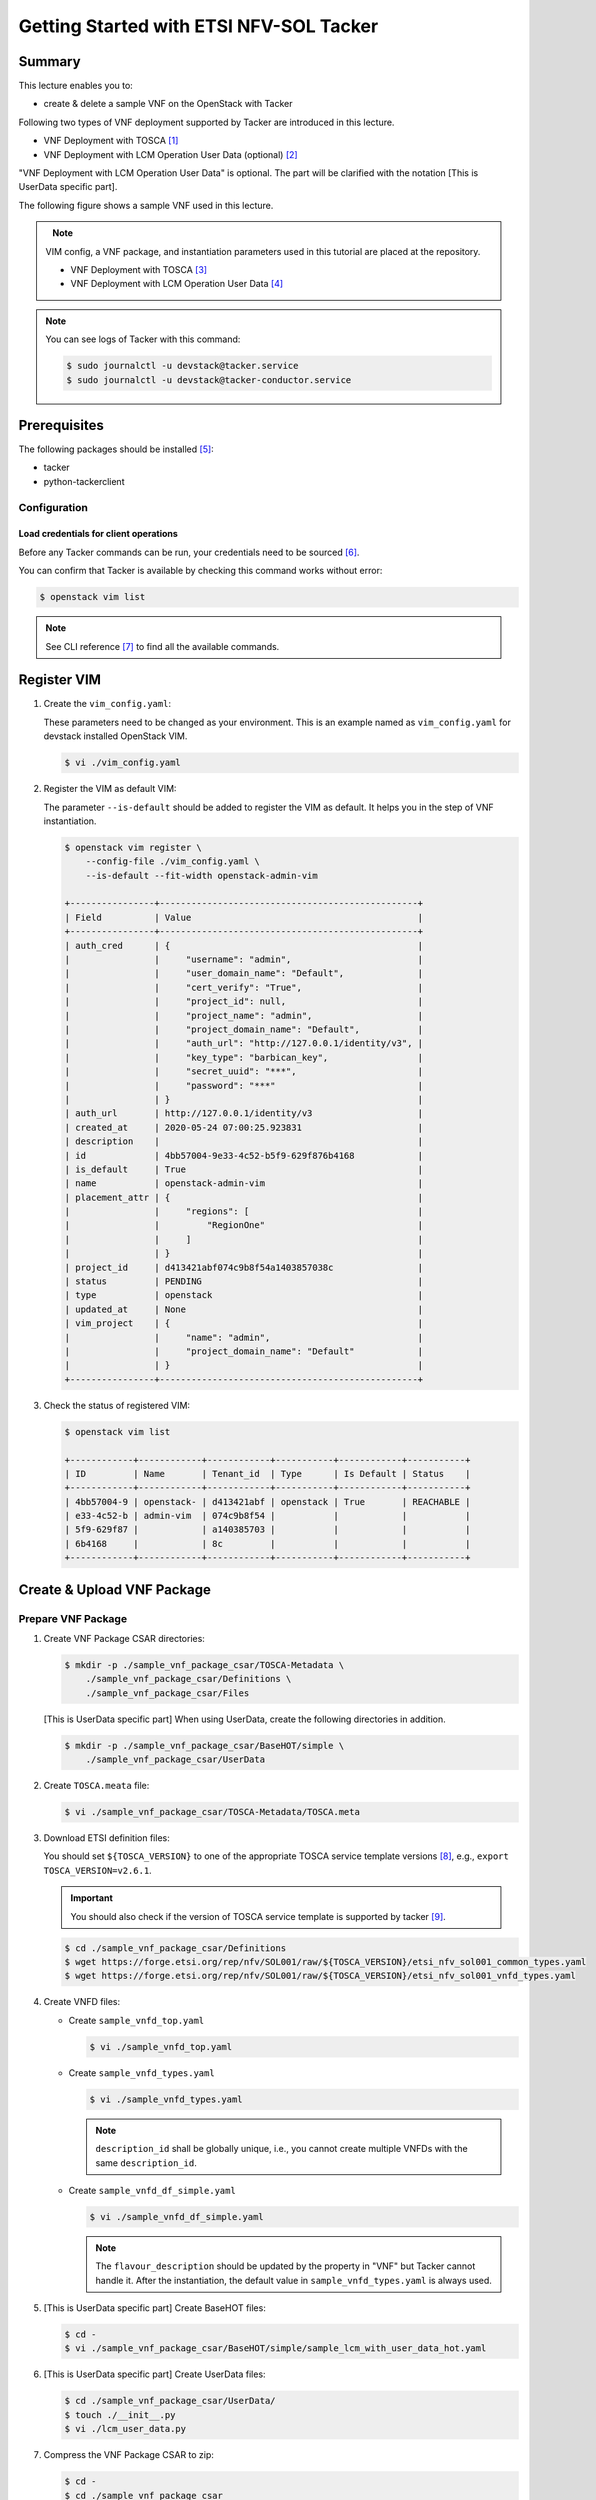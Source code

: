 ..
      Copyright 2014-2015 OpenStack Foundation
      All Rights Reserved.

      Licensed under the Apache License, Version 2.0 (the "License"); you may
      not use this file except in compliance with the License. You may obtain
      a copy of the License at

          http://www.apache.org/licenses/LICENSE-2.0

      Unless required by applicable law or agreed to in writing, software
      distributed under the License is distributed on an "AS IS" BASIS, WITHOUT
      WARRANTIES OR CONDITIONS OF ANY KIND, either express or implied. See the
      License for the specific language governing permissions and limitations
      under the License.

========================================
Getting Started with ETSI NFV-SOL Tacker
========================================

Summary
-------

This lecture enables you to:

-  create & delete a sample VNF on the OpenStack with Tacker

Following two types of VNF deployment supported by Tacker are introduced in
this lecture.

- VNF Deployment with TOSCA [#f1]_
- VNF Deployment with LCM Operation User Data (optional) [#f2]_

"VNF Deployment with LCM Operation User Data" is optional.
The part will be clarified with the notation [This is UserData specific part].

The following figure shows a sample VNF used in this lecture.

.. figure:: ../_images/etsi-getting-started-sample-vnf.png
    :align: left

.. note::

  VIM config, a VNF package, and instantiation parameters used in this tutorial are placed at the repository.

  - VNF Deployment with TOSCA [#f3]_
  - VNF Deployment with LCM Operation User Data [#f4]_

.. note::

  You can see logs of Tacker with this command:

  .. code-block:: console

    $ sudo journalctl -u devstack@tacker.service
    $ sudo journalctl -u devstack@tacker-conductor.service


Prerequisites
-------------

The following packages should be installed [#f5]_:

* tacker
* python-tackerclient

Configuration
^^^^^^^^^^^^^

Load credentials for client operations
""""""""""""""""""""""""""""""""""""""

Before any Tacker commands can be run, your credentials need to be sourced
[#f6]_.

You can confirm that Tacker is available by checking this command works without
error:

.. code-block:: console

  $ openstack vim list

.. note::

  See CLI reference [#f7]_ to find all the available commands.


Register VIM
------------

#. Create the ``vim_config.yaml``:

   These parameters need to be changed as your environment. This is an
   example named as ``vim_config.yaml`` for devstack installed OpenStack
   VIM.

   .. code-block:: console

     $ vi ./vim_config.yaml

   .. literalinclude:: ../../../samples/etsi_getting_started/tosca/vim/vim_config.yaml
      :language: yaml

#. Register the VIM as default VIM:

   The parameter ``--is-default`` should be added to register the VIM as
   default. It helps you in the step of VNF instantiation.

   .. code-block:: console

     $ openstack vim register \
         --config-file ./vim_config.yaml \
         --is-default --fit-width openstack-admin-vim

     +----------------+-------------------------------------------------+
     | Field          | Value                                           |
     +----------------+-------------------------------------------------+
     | auth_cred      | {                                               |
     |                |     "username": "admin",                        |
     |                |     "user_domain_name": "Default",              |
     |                |     "cert_verify": "True",                      |
     |                |     "project_id": null,                         |
     |                |     "project_name": "admin",                    |
     |                |     "project_domain_name": "Default",           |
     |                |     "auth_url": "http://127.0.0.1/identity/v3", |
     |                |     "key_type": "barbican_key",                 |
     |                |     "secret_uuid": "***",                       |
     |                |     "password": "***"                           |
     |                | }                                               |
     | auth_url       | http://127.0.0.1/identity/v3                    |
     | created_at     | 2020-05-24 07:00:25.923831                      |
     | description    |                                                 |
     | id             | 4bb57004-9e33-4c52-b5f9-629f876b4168            |
     | is_default     | True                                            |
     | name           | openstack-admin-vim                             |
     | placement_attr | {                                               |
     |                |     "regions": [                                |
     |                |         "RegionOne"                             |
     |                |     ]                                           |
     |                | }                                               |
     | project_id     | d413421abf074c9b8f54a1403857038c                |
     | status         | PENDING                                         |
     | type           | openstack                                       |
     | updated_at     | None                                            |
     | vim_project    | {                                               |
     |                |     "name": "admin",                            |
     |                |     "project_domain_name": "Default"            |
     |                | }                                               |
     +----------------+-------------------------------------------------+

#. Check the status of registered VIM:

   .. code-block:: console

     $ openstack vim list

     +------------+------------+------------+-----------+------------+-----------+
     | ID         | Name       | Tenant_id  | Type      | Is Default | Status    |
     +------------+------------+------------+-----------+------------+-----------+
     | 4bb57004-9 | openstack- | d413421abf | openstack | True       | REACHABLE |
     | e33-4c52-b | admin-vim  | 074c9b8f54 |           |            |           |
     | 5f9-629f87 |            | a140385703 |           |            |           |
     | 6b4168     |            | 8c         |           |            |           |
     +------------+------------+------------+-----------+------------+-----------+

Create & Upload VNF Package
---------------------------

Prepare VNF Package
^^^^^^^^^^^^^^^^^^^

#. Create VNF Package CSAR directories:

   .. code-block:: console

     $ mkdir -p ./sample_vnf_package_csar/TOSCA-Metadata \
         ./sample_vnf_package_csar/Definitions \
         ./sample_vnf_package_csar/Files

   [This is UserData specific part] When using UserData, create the following directories in addition.

   .. code-block:: console

     $ mkdir -p ./sample_vnf_package_csar/BaseHOT/simple \
         ./sample_vnf_package_csar/UserData

#. Create ``TOSCA.meata`` file:

   .. code-block:: console

     $ vi ./sample_vnf_package_csar/TOSCA-Metadata/TOSCA.meta

   .. literalinclude:: ../../../samples/etsi_getting_started/tosca/sample_vnf_package_csar/TOSCA-Metadata/TOSCA.meta
     :language: text

#. Download ETSI definition files:

   You should set ``${TOSCA_VERSION}`` to one of the appropriate TOSCA service
   template versions [#f8]_, e.g., ``export TOSCA_VERSION=v2.6.1``.

   .. important::

     You should also check if the version of TOSCA service template is
     supported by tacker [#f9]_.

   .. code-block:: console

     $ cd ./sample_vnf_package_csar/Definitions
     $ wget https://forge.etsi.org/rep/nfv/SOL001/raw/${TOSCA_VERSION}/etsi_nfv_sol001_common_types.yaml
     $ wget https://forge.etsi.org/rep/nfv/SOL001/raw/${TOSCA_VERSION}/etsi_nfv_sol001_vnfd_types.yaml

#. Create VNFD files:

   -  Create ``sample_vnfd_top.yaml``

      .. code-block:: console

        $ vi ./sample_vnfd_top.yaml

      .. literalinclude:: ../../../samples/etsi_getting_started/tosca/sample_vnf_package_csar/Definitions/sample_vnfd_top.yaml
         :language: yaml

   -  Create ``sample_vnfd_types.yaml``

      .. code-block:: console

        $ vi ./sample_vnfd_types.yaml

      .. literalinclude:: ../../../samples/etsi_getting_started/tosca/sample_vnf_package_csar/Definitions/sample_vnfd_types.yaml
        :language: yaml

      .. note::

        ``description_id`` shall be globally unique, i.e., you cannot create
        multiple VNFDs with the same ``description_id``.

   -  Create ``sample_vnfd_df_simple.yaml``

      .. code-block:: console

        $ vi ./sample_vnfd_df_simple.yaml

      .. literalinclude:: ../../../samples/etsi_getting_started/tosca/sample_vnf_package_csar/Definitions/sample_vnfd_df_simple.yaml
        :language: yaml

      .. note::

        The ``flavour_description`` should be updated by the property in "VNF" but
        Tacker cannot handle it. After the instantiation, the default value in
        ``sample_vnfd_types.yaml`` is always used.

#. [This is UserData specific part] Create BaseHOT files:

   .. code-block:: console

     $ cd -
     $ vi ./sample_vnf_package_csar/BaseHOT/simple/sample_lcm_with_user_data_hot.yaml

   .. literalinclude:: ../../../samples/etsi_getting_started/userdata/sample_vnf_package_csar/BaseHOT/simple/sample_lcm_with_user_data_hot.yaml
     :language: yaml

#. [This is UserData specific part] Create UserData files:

   .. code-block:: console

     $ cd ./sample_vnf_package_csar/UserData/
     $ touch ./__init__.py
     $ vi ./lcm_user_data.py

   .. literalinclude:: ../../../samples/etsi_getting_started/userdata/sample_vnf_package_csar/UserData/lcm_user_data.py
     :language: python

#. Compress the VNF Package CSAR to zip:

   .. code-block:: console

     $ cd -
     $ cd ./sample_vnf_package_csar
     $ zip sample_vnf_package_csar.zip -r Definitions/ Files/ TOSCA-Metadata/


   The contents of the zip file should look something like this.

   .. code-block:: console

     $ unzip -Z -1 sample_vnf_package_csar.zip
     Definitions/
     Definitions/etsi_nfv_sol001_vnfd_types.yaml
     Definitions/sample_vnfd_top.yaml
     Definitions/etsi_nfv_sol001_common_types.yaml
     Definitions/sample_vnfd_types.yaml
     Definitions/sample_vnfd_df_simple.yaml
     Files/
     Files/images/
     Files/images/cirros-0.5.2-x86_64-disk.img
     TOSCA-Metadata/
     TOSCA-Metadata/TOSCA.meta

   - [This is UserData specific part] When using UserData, add ``BaseHOT`` and ``UserData`` directories.

     .. code-block:: console

       $ zip sample_vnf_package_csar.zip -r BaseHOT/ UserData/

     The contents of the zip file should look something like this.

     .. code-block:: console

       $ unzip -Z -1 sample_vnf_package_csar.zip
       BaseHOT/
       BaseHOT/simple/
       BaseHOT/simple/sample_lcm_with_user_data_hot.yaml
       Definitions/
       Definitions/etsi_nfv_sol001_vnfd_types.yaml
       Definitions/sample_vnfd_top.yaml
       Definitions/etsi_nfv_sol001_common_types.yaml
       Definitions/sample_vnfd_types.yaml
       Definitions/sample_vnfd_df_simple.yaml
       Files/
       Files/images/
       Files/images/cirros-0.5.2-x86_64-disk.img
       TOSCA-Metadata/
       TOSCA-Metadata/TOSCA.meta
       UserData/
       UserData/lcm_user_data.py
       UserData/__init__.py

   Here, you can find the structure of the sample VNF Package CSAR as a
   zip file.

.. _Create VNF Package:

Create VNF Package
^^^^^^^^^^^^^^^^^^

#. Execute vnfpkgm create:

   Take a note of "VNF Package ID" as it will be used in the next step.

   .. code-block:: console

     $ cd -

   .. code-block:: console

     $ openstack vnf package create --fit-width

     +-------------------+----------------------------------------------------------------------------------------------------------------+
     | Field             | Value                                                                                                          |
     +-------------------+----------------------------------------------------------------------------------------------------------------+
     | ID                | e712a702-741f-4093-a971-b3ad69411ac1                                                                           |
     | Links             | packageContent=href=/vnfpkgm/v1/vnf_packages/e712a702-741f-4093-a971-b3ad69411ac1/package_content,             |
     |                   | self=href=/vnfpkgm/v1/vnf_packages/e712a702-741f-4093-a971-b3ad69411ac1                                        |
     | Onboarding State  | CREATED                                                                                                        |
     | Operational State | DISABLED                                                                                                       |
     | Usage State       | NOT_IN_USE                                                                                                     |
     | User Defined Data |                                                                                                                |
     +-------------------+----------------------------------------------------------------------------------------------------------------+

Upload VNF Package
^^^^^^^^^^^^^^^^^^

#. Execute vnfpkgm upload:

   The "VNF Package ID" ``e712a702-741f-4093-a971-b3ad69411ac1`` needs to be
   replaced with the appropriate one that was obtained from :ref:`Create VNF
   Package`.

   .. code-block:: console

     $ openstack vnf package upload \
         --path ./sample_vnf_package_csar/sample_vnf_package_csar.zip \
         e712a702-741f-4093-a971-b3ad69411ac1

     Upload request for VNF package e712a702-741f-4093-a971-b3ad69411ac1 has been accepted.

Check the created VNF Package
^^^^^^^^^^^^^^^^^^^^^^^^^^^^^

#. Confirm the "Onboarding State" to be ``ONBOARDED`` (it may take more than 30
   seconds):

   .. code-block:: console

     $ openstack vnf package list

     +--------------------------------------+------------------+------------------+-------------+-------------------+
     | Id                                   | Vnf Product Name | Onboarding State | Usage State | Operational State |
     +--------------------------------------+------------------+------------------+-------------+-------------------+
     | e712a702-741f-4093-a971-b3ad69411ac1 |                  | PROCESSING       | NOT_IN_USE  | DISABLED          |
     +--------------------------------------+------------------+------------------+-------------+-------------------+

     $ openstack vnf package list

     +--------------------------------------+------------------+------------------+-------------+-------------------+
     | Id                                   | Vnf Product Name | Onboarding State | Usage State | Operational State |
     +--------------------------------------+------------------+------------------+-------------+-------------------+
     | e712a702-741f-4093-a971-b3ad69411ac1 | Sample VNF       | ONBOARDED        | NOT_IN_USE  | ENABLED           |
     +--------------------------------------+------------------+------------------+-------------+-------------------+

Create & Instantiate VNF
------------------------

Create VNF
^^^^^^^^^^

#. Find "VNFD ID" to create VNF:

   The "VNFD-ID" can be found to be ``b1bb0ce7-ebca-4fa7-95ed-4840d70a1177`` in
   the example.

   .. code-block:: console

     $ openstack vnf package show \
         e712a702-741f-4093-a971-b3ad69411ac1 -c 'VNFD ID'

     +---------+--------------------------------------+
     | Field   | Value                                |
     +---------+--------------------------------------+
     | VNFD ID | b1bb0ce7-ebca-4fa7-95ed-4840d70a1177 |
     +---------+--------------------------------------+

#. Create VNF:

   The "VNFD ID" ``b1bb0ce7-ebca-4fa7-95ed-4840d70a1177`` needs to be replaced
   with the appropriate one.

   .. code-block:: console

     $ openstack vnflcm create \
         b1bb0ce7-ebca-4fa7-95ed-4840d70a1177 --fit-width

     +--------------------------+-------------------------------------------------------------------------------------------------------------------------------------------------------------+
     | Field                    | Value                                                                                                                                                       |
     +--------------------------+-------------------------------------------------------------------------------------------------------------------------------------------------------------+
     | ID                       | 725f625e-f6b7-4bcd-b1b7-7184039fde45                                                                                                                        |
     | Instantiation State      | NOT_INSTANTIATED                                                                                                                                            |
     | Links                    | instantiate=href=/vnflcm/v1/vnf_instances/725f625e-f6b7-4bcd-b1b7-7184039fde45/instantiate,                                                                 |
     |                          | self=href=/vnflcm/v1/vnf_instances/725f625e-f6b7-4bcd-b1b7-7184039fde45                                                                                     |
     | VNF Instance Description | None                                                                                                                                                        |
     | VNF Instance Name        | None                                                                                                                                                        |
     | VNF Product Name         | Sample VNF                                                                                                                                                  |
     | VNF Provider             | Company                                                                                                                                                     |
     | VNF Software Version     | 1.0                                                                                                                                                         |
     | VNFD ID                  | b1bb0ce7-ebca-4fa7-95ed-4840d70a1177                                                                                                                        |
     | VNFD Version             | 1.0                                                                                                                                                         |
     +--------------------------+-------------------------------------------------------------------------------------------------------------------------------------------------------------+

Instantiate VNF
^^^^^^^^^^^^^^^

#. Create ``<param-file>``:

   Required parameter:

   -  flavourID

   Optional parametes:

   -  instantiationLevelId
   -  extVirtualLinks
   -  extManagedVirtualLinks
   -  vimConnectionInfo

   .. note::

     You can skip ``vimConnectionInfo`` only when you have the default VIM.

   A sample ``<param-file>`` named as ``sample_param_file.json`` with
   minimal parametes:

   .. code-block:: console

     $ vi ./sample_param_file.json

   - When using TOSCA, use the following parameters.

     .. literalinclude:: ../../../samples/etsi_getting_started/tosca/lcm_instantiate_request/sample_param_file.json
       :language: json

   - [This is UserData specific part] When using UserData, use the following parameters instead.

     .. literalinclude:: ../../../samples/etsi_getting_started/userdata/lcm_instantiate_request/sample_param_file.json
       :language: json

   ``${network_uuid}``, ``${subnet_uuid}`` and ``${vim_uuid}`` should be
   replaced with the uuid of the network to use, the uuid of the subnet to use
   and the uuid of the VIM to use, respectively.

   .. hint::
     You can find uuids of the network and the corresponding subnet with this command [#f10]_:

     .. code-block:: console

       $ openstack network list

#. Instantiate VNF:

   The "ID of vnf instance" and "path to <param-file>" are needed to
   instantiate vnf.

   .. code-block:: console

     $ openstack vnflcm instantiate \
         725f625e-f6b7-4bcd-b1b7-7184039fde45 ./sample_param_file.json

     instantiate request for vnf instance 725f625e-f6b7-4bcd-b1b7-7184039fde45 has been accepted.

   Check the details of the instantiated vnf.

   .. code-block:: console

     $ openstack vnflcm list

     +--------------------------------------+-------------------+---------------------+--------------+----------------------+------------------+--------------------------------------+
     | ID                                   | VNF Instance Name | Instantiation State | VNF Provider | VNF Software Version | VNF Product Name | VNFD ID                              |
     +--------------------------------------+-------------------+---------------------+--------------+----------------------+------------------+--------------------------------------+
     | 725f625e-f6b7-4bcd-b1b7-7184039fde45 | None              | INSTANTIATED        | Company      | 1.0                  | Sample VNF       | b1bb0ce7-ebca-4fa7-95ed-4840d70a1177 |
     +--------------------------------------+-------------------+---------------------+--------------+----------------------+------------------+--------------------------------------+

     $ openstack vnflcm show \
       725f625e-f6b7-4bcd-b1b7-7184039fde45 --fit-width

     +--------------------------+-------------------------------------------------------------------------------------------------------------------------------------------------------------+
     | Field                    | Value                                                                                                                                                       |
     +--------------------------+-------------------------------------------------------------------------------------------------------------------------------------------------------------+
     | ID                       | 725f625e-f6b7-4bcd-b1b7-7184039fde45                                                                                                                        |
     | Instantiated Vnf Info    | , extCpInfo='[]', flavourId='simple', vnfState='STARTED', vnfVirtualLinkResourceInfo='[{'id': '0163cea3-af88-4ef8-ae43-ef3e5e7e827d',                       |
     |                          | 'vnfVirtualLinkDescId': 'internalVL1', 'networkResource': {'resourceId': '073c74b9-670d-4764-a933-6fe4f2f991c1', 'vimLevelResourceType':                    |
     |                          | 'OS::Neutron::Net'}, 'vnfLinkPorts': [{'id': '3b667826-336c-4919-889e-e6c63d959ee6', 'resourceHandle': {'resourceId':                                       |
     |                          | '5d3255b5-e9fb-449f-9c5f-5242049ce2fa', 'vimLevelResourceType': 'OS::Neutron::Port'}, 'cpInstanceId': '3091f046-de63-44c8-ad23-f86128409b27'}]}]',          |
     |                          | vnfcResourceInfo='[{'id': '2a66f545-c90d-49e7-8f17-fb4e57b19c92', 'vduId': 'VDU1', 'computeResource': {'resourceId':                                        |
     |                          | '6afc547d-0e19-46fc-b171-a3d9a0a80513', 'vimLevelResourceType': 'OS::Nova::Server'}, 'storageResourceIds': [], 'vnfcCpInfo': [{'id':                        |
     |                          | '3091f046-de63-44c8-ad23-f86128409b27', 'cpdId': 'CP1', 'vnfExtCpId': None, 'vnfLinkPortId': '3b667826-336c-4919-889e-e6c63d959ee6'}]}]'                    |
     | Instantiation State      | INSTANTIATED                                                                                                                                                |
     | Links                    | heal=href=/vnflcm/v1/vnf_instances/725f625e-f6b7-4bcd-b1b7-7184039fde45/heal, self=href=/vnflcm/v1/vnf_instances/725f625e-f6b7-4bcd-b1b7-7184039fde45,      |
     |                          | terminate=href=/vnflcm/v1/vnf_instances/725f625e-f6b7-4bcd-b1b7-7184039fde45/terminate                                                                      |
     | VIM Connection Info      | []                                                                                                                                                          |
     | VNF Instance Description | None                                                                                                                                                        |
     | VNF Instance Name        | None                                                                                                                                                        |
     | VNF Product Name         | Sample VNF                                                                                                                                                  |
     | VNF Provider             | Company                                                                                                                                                     |
     | VNF Software Version     | 1.0                                                                                                                                                         |
     | VNFD ID                  | b1bb0ce7-ebca-4fa7-95ed-4840d70a1177                                                                                                                        |
     | VNFD Version             | 1.0                                                                                                                                                         |
     +--------------------------+-------------------------------------------------------------------------------------------------------------------------------------------------------------+

Terminate & Delete VNF
----------------------

Terminate VNF
^^^^^^^^^^^^^

#. Check the VNF Instance ID to terminate:

   .. code-block:: console

     $ openstack vnflcm list

     +--------------------------------------+-------------------+---------------------+--------------+----------------------+------------------+--------------------------------------+
     | ID                                   | VNF Instance Name | Instantiation State | VNF Provider | VNF Software Version | VNF Product Name | VNFD ID                              |
     +--------------------------------------+-------------------+---------------------+--------------+----------------------+------------------+--------------------------------------+
     | 725f625e-f6b7-4bcd-b1b7-7184039fde45 | None              | INSTANTIATED        | Company      | 1.0                  | Sample VNF       | b1bb0ce7-ebca-4fa7-95ed-4840d70a1177 |
     +--------------------------------------+-------------------+---------------------+--------------+----------------------+------------------+--------------------------------------+

#. Terminate VNF Instance:

   Execute terminate command:

   .. code-block:: console

     $ openstack vnflcm terminate 725f625e-f6b7-4bcd-b1b7-7184039fde45

     Terminate request for VNF Instance '725f625e-f6b7-4bcd-b1b7-7184039fde45' has been accepted.

   Check the status of VNF Instance:

   .. code-block:: console

     $ openstack vnflcm list --fit-width

     +----------------------+-------------------+---------------------+--------------+----------------------+------------------+-----------------------+
     | ID                   | VNF Instance Name | Instantiation State | VNF Provider | VNF Software Version | VNF Product Name | VNFD ID               |
     +----------------------+-------------------+---------------------+--------------+----------------------+------------------+-----------------------+
     | 725f625e-f6b7-4bcd-b | None              | NOT_INSTANTIATED    | Company      | 1.0                  | Sample VNF       | b1bb0ce7-ebca-4fa7-95 |
     | 1b7-7184039fde45     |                   |                     |              |                      |                  | ed-4840d70a1177       |
     +----------------------+-------------------+---------------------+--------------+----------------------+------------------+-----------------------+

Delete VNF
^^^^^^^^^^

#. Delete VNF Instance:

   .. code-block:: console

     $ openstack vnflcm delete 725f625e-f6b7-4bcd-b1b7-7184039fde45

     Vnf instance '725f625e-f6b7-4bcd-b1b7-7184039fde45' deleted successfully

Delete VNF Package
------------------

#. Delete VNF Package:

   Check the VNF Package ID to delete:

   .. code-block:: console

     $ openstack vnf package list

     +--------------------------------------+------------------+------------------+-------------+-------------------+
     | Id                                   | Vnf Product Name | Onboarding State | Usage State | Operational State |
     +--------------------------------------+------------------+------------------+-------------+-------------------+
     | e712a702-741f-4093-a971-b3ad69411ac1 | Sample VNF       | ONBOARDED        | NOT_IN_USE  | ENABLED           |
     +--------------------------------------+------------------+------------------+-------------+-------------------+

   Update the Operational State to ``DISABLED``:

   .. code-block:: console

     $ openstack vnf package update \
         --operational-state 'DISABLED' \
         e712a702-741f-4093-a971-b3ad69411ac1

     +-------------------+----------+
     | Field             | Value    |
     +-------------------+----------+
     | Operational State | DISABLED |
     +-------------------+----------+

   Check the Operational State to be changed:

   .. code-block:: console

     $ openstack vnf package list

     +--------------------------------------+------------------+------------------+-------------+-------------------+
     | Id                                   | Vnf Product Name | Onboarding State | Usage State | Operational State |
     +--------------------------------------+------------------+------------------+-------------+-------------------+
     | e712a702-741f-4093-a971-b3ad69411ac1 | Sample VNF       | ONBOARDED        | NOT_IN_USE  | DISABLED          |
     +--------------------------------------+------------------+------------------+-------------+-------------------+

   Delete the VNF Package:

   .. code-block:: console

     $ openstack vnf package delete e712a702-741f-4093-a971-b3ad69411ac1

     All specified vnf-package(s) deleted successfully

Trouble Shooting
----------------

-  Neutron QoSPlugin error

   .. code-block:: console

     devstack tacker-conductor[8132]: 2020-05-25 09:17:12.976 TRACE oslo_messaging.rpc.server tacker.common.exceptions.VnfInstantiationFailed: Vnf instantiation failed for vnf ca2fe9cb-afba-40a5-aec6-b7ef643b0208, error: ERROR: HEAT-E99001 Service neutron is not available for resource type OS::Neutron::QoSPolicy, reason: Required extension qos in neutron service is not available.


   #. Edit ``/etc/neutron/neutron.conf``:

      .. code-block:: console

        $ sudo vi /etc/neutron/neutron.conf

      .. code-block:: diff

        - service_plugins = ovn-router,networking_sfc.services.flowclassifier.plugin.FlowClassifierPlugin,networking_sfc.services.sfc.plugin.SfcPlugin
        + service_plugins = ovn-router,networking_sfc.services.flowclassifier.plugin.FlowClassifierPlugin,networking_sfc.services.sfc.plugin.SfcPlugin,neutron.services.qos.qos_plugin.QoSPlugin,qos

   #. Edit ``/etc/neutron/plugins/ml2/ml2_conf.ini``:

      .. code-block:: console

        $ sudo vi /etc/neutron/plugins/ml2/ml2_conf.ini

      .. code-block:: diff

        - extension_drivers = port_security
        + extension_drivers = port_security,qos

   #. Restart neutron services:

      .. code-block:: console

        $ sudo systemctl restart devstack@q-*

-  Error in networking-sfc

   #. Disable networking-sfc by editting ``/etc/neutron/neutron.conf``:

      .. code-block:: console

        $ sudo vi /etc/neutron/neutron.conf

      .. code-block:: diff

        - service_plugins = ovn-router,networking_sfc.services.flowclassifier.plugin.FlowClassifierPlugin,networking_sfc.services.sfc.plugin.SfcPlugin,neutron.services.qos.qos_plugin.QoSPlugin,qos
        + service_plugins = ovn-router,neutron.services.qos.qos_plugin.QoSPlugin

        - [sfc]
        - drivers = ovs
        - [flowclassifier]
        - drivers = ovs

   #. Edit ``/etc/neutron/plugins/ml2/ml2_conf.ini``:

      .. code-block:: console

        $ sudo vi /etc/neutron/plugins/ml2/ml2_conf.ini

      .. code-block:: diff

        - [agent]
        - extensions = sfc

   #. Restart neutron services:

      .. code-block:: console

        $ sudo systemctl restart devstack@q-*

.. [#] https://docs.openstack.org/tacker/latest/user/etsi_vnf_deployment_as_vm_with_tosca.html
.. [#] https://docs.openstack.org/tacker/latest/user/etsi_vnf_deployment_as_vm_with_user_data.html
.. [#] https://opendev.org/openstack/tacker/src/branch/master/samples/etsi_getting_started/tosca
.. [#] https://opendev.org/openstack/tacker/src/branch/master/samples/etsi_getting_started/userdata
.. [#] https://docs.openstack.org/tacker/latest/install/index.html
.. [#] https://docs.openstack.org/liberty/install-guide-ubuntu/keystone-openrc.html
.. [#] https://docs.openstack.org/tacker/latest/cli/index.html
.. [#] https://forge.etsi.org/rep/nfv/SOL001
.. [#] https://docs.openstack.org/tacker/latest/user/vnfd-sol001.html
.. [#] https://docs.openstack.org/python-openstackclient/pike/cli/command-objects/network.html
